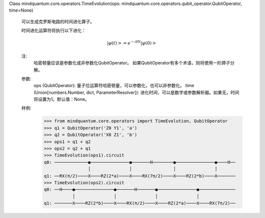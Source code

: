 Class mindquantum.core.operators.TimeEvolution(ops: mindquantum.core.operators.qubit_operator.QubitOperator, time=None)

    可以生成克罗斯电路的时间进化算子。

    时间进化运算符将执行以下进化：

    .. math::

        \left|\varphi(t)\right>=e^{-iHt}\left|\varphi(0)\right>

    注:
        哈密顿量应该是参数化或非参数化QubitOperator。
        如果QubitOperator有多个术语，则将使用一阶蹄子分解。

    参数:
        ops (QubitOperator): 量子位运算符哈密顿量，可以参数化，也可以非参数化。
        time (Union[numbers.Number, dict, ParameterResolver]): 进化时间，可以是数字或参数解析器。如果无，时间将设置为1。默认值：None。

    样例:
        >>> from mindquantum.core.operators import TimeEvolution, QubitOperator
        >>> q1 = QubitOperator('Z0 Y1', 'a')
        >>> q2 = QubitOperator('X0 Z1', 'b')
        >>> ops1 = q1 + q2
        >>> ops2 = q2 + q1
        >>> TimeEvolution(ops1).circuit
        q0: ─────────────●───────────────●───────H────────●───────────────●────H──
                         │               │                │               │
        q1: ──RX(π/2)────X────RZ(2*a)────X────RX(7π/2)────X────RZ(2*b)────X───────
        >>> TimeEvolution(ops2).circuit
        q0: ──H────●───────────────●───────H───────●───────────────●──────────────
                   │               │               │               │
        q1: ───────X────RZ(2*b)────X────RX(π/2)────X────RZ(2*a)────X────RX(7π/2)──
       